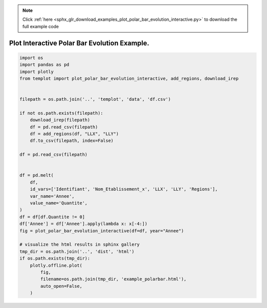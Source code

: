 .. note::
    :class: sphx-glr-download-link-note

    Click :ref:`here <sphx_glr_download_examples_plot_polar_bar_evolution_interactive.py>` to download the full example code
.. rst-class:: sphx-glr-example-title

.. _sphx_glr_examples_plot_polar_bar_evolution_interactive.py:


Plot Interactive Polar Bar Evolution Example.
=============================================


.. code-block:: default

    import os
    import pandas as pd
    import plotly
    from templot import plot_polar_bar_evolution_interactive, add_regions, download_irep


    filepath = os.path.join('..', 'templot', 'data', 'df.csv')

    if not os.path.exists(filepath):
        download_irep(filepath)
        df = pd.read_csv(filepath)
        df = add_regions(df, "LLX", "LLY")
        df.to_csv(filepath, index=False)

    df = pd.read_csv(filepath)


    df = pd.melt(
        df,
        id_vars=['Identifiant', 'Nom_Etablissement_x', 'LLX', 'LLY', 'Regions'],
        var_name='Annee',
        value_name='Quantite',
    )
    df = df[df.Quantite != 0]
    df['Annee'] = df['Annee'].apply(lambda x: x[-4:])
    fig = plot_polar_bar_evolution_interactive(df=df, year="Annee")

    # visualize the html results in sphinx gallery
    tmp_dir = os.path.join('..', 'dist', 'html')
    if os.path.exists(tmp_dir):
        plotly.offline.plot(
            fig,
            filename=os.path.join(tmp_dir, 'example_polarbar.html'),
            auto_open=False,
        )








.. raw:: html

    <iframe src="../example_polarbar.html" height="620px" width="100%"></iframe>


.. rst-class:: sphx-glr-timing

   **Total running time of the script:** ( 0 minutes  2.552 seconds)


.. _sphx_glr_download_examples_plot_polar_bar_evolution_interactive.py:


.. only :: html

 .. container:: sphx-glr-footer
    :class: sphx-glr-footer-example



  .. container:: sphx-glr-download

     :download:`Download Python source code: plot_polar_bar_evolution_interactive.py <plot_polar_bar_evolution_interactive.py>`



  .. container:: sphx-glr-download

     :download:`Download Jupyter notebook: plot_polar_bar_evolution_interactive.ipynb <plot_polar_bar_evolution_interactive.ipynb>`


.. only:: html

 .. rst-class:: sphx-glr-signature

    `Gallery generated by Sphinx-Gallery <https://sphinx-gallery.github.io>`_

